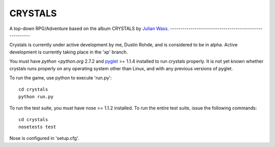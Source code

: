 CRYSTALS
========
A top-down RPG/Adventure based on the album CRYSTALS by
`Julian Wass <julianwass.bandcamp.com>`_.
-------------------------------------------------------

Crystals is currently under active development by me, Dustin Rohde, and
is considered to be in alpha. Active development is currently taking
place in the 'xp' branch.

You must have `python <python.org` 2.7.2 and `pyglet <pyglet.org>`_ >= 1.1.4
installed to run crystals properly. It is not yet known whether crystals runs
properly on any operating system other than Linux, and with any previous
versions of pyglet.

To run the game, use python to execute 'run.py'::
    
    cd crystals
    python run.py

To run the test suite, you must have nose >= 1.1.2 installed. To run the
entire test suite, issue the following commands::

    cd crystals
    nosetests test

Nose is configured in 'setup.cfg'.
